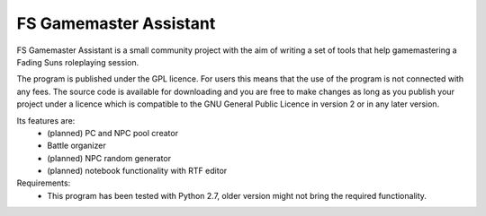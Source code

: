 .. FS Gamemaster Assistant documentation master file, created by
   sphinx-quickstart on Tue Mar 10 09:35:01 2015.
   You can adapt this file completely to your liking, but it should at least
   contain the root `toctree` directive.

FS Gamemaster Assistant
===================================================

FS Gamemaster Assistant is a small community project with the aim of writing 
a set of tools that help gamemastering a Fading Suns roleplaying session.

The program is published under the GPL licence. For users this means that the 
use of the program is not connected with any fees. The source code is 
available for downloading and you are free to make changes as long as you 
publish your project under a licence which is compatible to the GNU General 
Public Licence in version 2 or in any later version.

Its features are:
    * (planned) PC and NPC pool creator
    * Battle organizer
    * (planned) NPC random generator
    * (planned) notebook functionality with RTF editor

Requirements:
    * This program has been tested with Python 2.7, older version might not 
      bring the required functionality.

